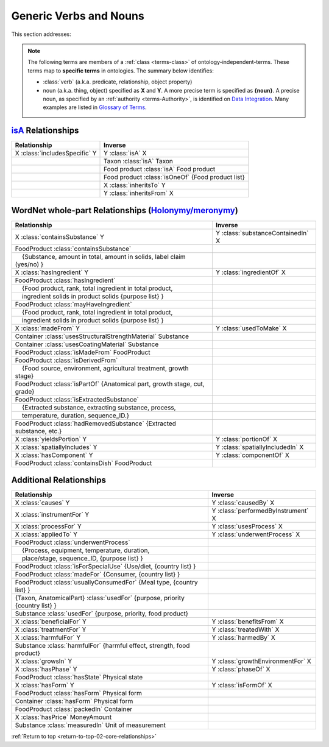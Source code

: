 
.. _core-relationships:

=======================
Generic Verbs and Nouns
=======================

.. _return-to-top-02-core-relationships:

This section addresses:

.. rst:role:: USDA #12

   Support capture/documentation of metadata for food composition and non-composition data.

.. note::

   The following terms are members of a :ref:`class <terms-class>` of ontology-independent-terms. These terms map to **specific terms** in ontologies. The summary below identifies:
   
   - :class:`verb` (a.k.a. predicate, relationship, object property)
   
   - noun (a.k.a. thing, object) specified as **X** and **Y**. A more precise term is specified as **{noun}**. A precise noun, as specified by an :ref:`authority <terms-Authority>`, is identified on |N|_. Many examples are listed in |G|_.

`isA <http://en.wikipedia.org/wiki/Is-a>`_ Relationships
--------------------------------------------------------

.. csv-table::
   :header: "Relationship", "Inverse"

   "X :class:`includesSpecific` Y", "Y :class:`isA` X"
   "", "Taxon :class:`isA` Taxon"
   "", "Food product :class:`isA` Food product"
   "", "Food product :class:`isOneOf` {Food product list}"
   "", "X :class:`inheritsTo` Y"
   "", "Y :class:`inheritsFrom` X"

WordNet whole-part Relationships (`Holonymy/meronymy <http://en.wikipedia.org/wiki/Holonymy>`_)
-----------------------------------------------------------------------------------------------

.. csv-table::
   :header: "Relationship", "Inverse"

   "X :class:`containsSubstance` Y", "Y :class:`substanceContainedIn` X"
   "FoodProduct :class:`containsSubstance`", ""
   "|nbsp| |nbsp| {Substance, amount in total, amount in solids, label claim (yes/no) }", ""
   "X :class:`hasIngredient` Y", "Y :class:`ingredientOf` X"
   "FoodProduct :class:`hasIngredient`", ""
   "|nbsp| |nbsp| {Food product, rank, total ingredient in total product, ", ""
   "|nbsp| |nbsp| ingredient solids in product solids {purpose list} }", ""
   "FoodProduct :class:`mayHaveIngredient`", ""
   "|nbsp| |nbsp| {Food product, rank, total ingredient in total product, ", ""
   "|nbsp| |nbsp| ingredient solids in product solids {purpose list} }", ""
   "X :class:`madeFrom` Y", "Y :class:`usedToMake` X"
   "Container :class:`usesStructuralStrengthMaterial` Substance", ""
   "Container :class:`usesCoatingMaterial` Substance", ""
   "FoodProduct :class:`isMadeFrom` FoodProduct", ""
   "FoodProduct :class:`isDerivedFrom`", ""
   "|nbsp| |nbsp| {Food source, environment, agricultural treatment, growth stage}", ""
   "FoodProduct :class:`isPartOf` {Anatomical part, growth stage, cut, grade}", ""
   "FoodProduct :class:`isExtractedSubstance`", ""
   "|nbsp| |nbsp| {Extracted substance, extracting substance, process, ", ""
   "|nbsp| |nbsp| temperature, duration, sequence_ID.}", ""
   "FoodProduct :class:`hadRemovedSubstance` {Extracted substance, etc.}", ""
   "X :class:`yieldsPortion` Y", "Y :class:`portionOf` X"
   "X :class:`spatiallyIncludes` Y", "Y :class:`spatiallyIncludedIn` X"
   "X :class:`hasComponent` Y", "Y :class:`componentOf` X"
   "FoodProduct :class:`containsDish` FoodProduct", ""

Additional Relationships
------------------------

.. csv-table::
   :header: "Relationship", "Inverse"

   "X :class:`causes` Y", "Y :class:`causedBy` X"
   "X :class:`instrumentFor` Y", "Y :class:`performedByInstrument` X"
   "X :class:`processFor` Y", "Y :class:`usesProcess` X"
   "X :class:`appliedTo` Y", "Y :class:`underwentProcess` X"
   "FoodProduct :class:`underwentProcess`", ""
   "|nbsp| |nbsp| {Process, equipment, temperature, duration,", ""
   "|nbsp| |nbsp| place/stage, sequence_ID, {purpose list} }", ""
   "FoodProduct :class:`isForSpecialUse` {Use/diet, {country list} }", ""
   "FoodProduct :class:`madeFor` {Consumer, {country list} }", ""
   "FoodProduct :class:`usuallyConsumedFor` {Meal type, {country list} }", ""
   "{Taxon, AnatomicalPart} :class:`usedFor` {purpose, priority {country list} }", ""
   "Substance :class:`usedFor` {purpose, priority, food product}", ""
   "X :class:`beneficialFor` Y", "Y :class:`benefitsFrom` X"
   "X :class:`treatmentFor` Y", "Y :class:`treatedWith` X"
   "X :class:`harmfulFor` Y", "Y :class:`harmedBy` X"
   "Substance :class:`harmfulFor` {harmful effect, strength, food product}", ""
   "X :class:`growsIn` Y", "Y :class:`growthEnvironmentFor` X"
   "X :class:`hasPhase` Y", "Y :class:`phaseOf` X"
   "FoodProduct :class:`hasState` Physical state", ""
   "X :class:`hasForm` Y", "Y :class:`isFormOf` X"
   "FoodProduct :class:`hasForm` Physical form", ""
   "Container :class:`hasForm` Physical form", ""
   "FoodProduct :class:`packedIn` Container", ""
   "X :class:`hasPrice` MoneyAmount", ""
   "Substance :class:`measuredIn` Unit of measurement", ""

:ref:`Return to top <return-to-top-02-core-relationships>`

.. |N| replace:: Data Integration
.. _N: core-integration.html

.. |G| replace:: Glossary of Terms
.. _G: $_07-glossary.html

.. |_| unicode:: 0x80

.. |nbsp| unicode:: 0xA0

